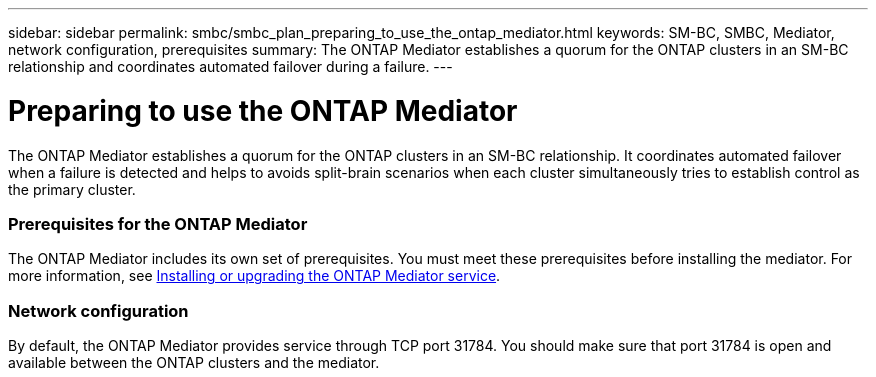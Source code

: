 ---
sidebar: sidebar
permalink: smbc/smbc_plan_preparing_to_use_the_ontap_mediator.html
keywords: SM-BC, SMBC, Mediator, network configuration, prerequisites
summary: The ONTAP Mediator establishes a quorum for the ONTAP clusters in an SM-BC relationship and coordinates automated failover during a failure.
---

= Preparing to use the ONTAP Mediator
:hardbreaks:
:nofooter:
:icons: font
:linkattrs:
:imagesdir: ../media/

//
// This file was created with NDAC Version 2.0 (August 17, 2020)
//
// 2020-11-04 10:10:11.762519
//

[.lead]
The ONTAP Mediator establishes a quorum for the ONTAP clusters in an SM-BC relationship. It coordinates automated failover when a failure is detected and helps to avoids split-brain scenarios when each cluster simultaneously tries to establish control as the primary cluster.

=== Prerequisites for the ONTAP Mediator

The ONTAP Mediator includes its own set of prerequisites. You must meet these prerequisites before installing the mediator. For more information, see link:https://docs.netapp.com/us-en/ontap-metrocluster/install-ip/task_install_configure_mediator.html[Installing or upgrading the ONTAP Mediator service^].

=== Network configuration

By default, the ONTAP Mediator provides service through TCP port 31784. You should make sure that port 31784 is open and available between the ONTAP clusters and the mediator.
